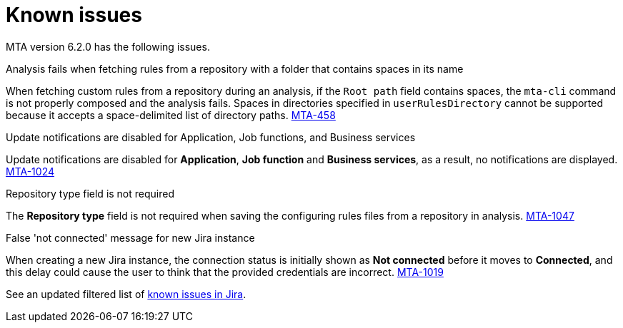 // Module included in the following assemblies:
//
// * docs/release_notes/master.adoc

:_content-type: REFERENCE
[id="rn-known-issues-6-2-0_{context}"]
= Known issues

MTA version 6.2.0 has the following issues.

.Analysis fails when fetching rules from a repository with a folder that contains spaces in its name

When fetching custom rules from a repository during an analysis, if the `Root path` field contains spaces, the `mta-cli` command is not properly composed and the analysis fails. Spaces in directories specified in `userRulesDirectory` cannot be supported because it accepts a space-delimited list of directory paths. link:https://issues.redhat.com/browse/MTA-458[MTA-458]

.Update notifications are disabled for Application, Job functions, and Business services

Update notifications are disabled for **Application**, **Job function** and **Business services**, as a result, no notifications are displayed. link:https://issues.redhat.com/browse/MTA-1024[MTA-1024]

.Repository type field is not required

The **Repository type** field is not required when saving the configuring rules files from a repository in analysis. link:https://issues.redhat.com/browse/MTA-1047[MTA-1047]

.False 'not connected' message for new Jira instance

When creating a new Jira instance, the connection status is initially shown as **Not connected** before it moves to **Connected**, and this delay could cause the user to think that the provided credentials are incorrect. link:https://issues.redhat.com/browse/MTA-1019[MTA-1019]

See an updated filtered list of link:https://issues.redhat.com/browse/MTA-1014?filter=12418882[known issues in Jira].
